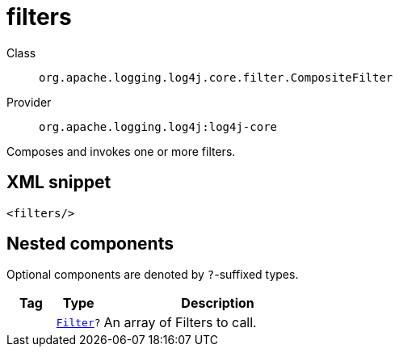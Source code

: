 ////
Licensed to the Apache Software Foundation (ASF) under one or more
contributor license agreements. See the NOTICE file distributed with
this work for additional information regarding copyright ownership.
The ASF licenses this file to You under the Apache License, Version 2.0
(the "License"); you may not use this file except in compliance with
the License. You may obtain a copy of the License at

    https://www.apache.org/licenses/LICENSE-2.0

Unless required by applicable law or agreed to in writing, software
distributed under the License is distributed on an "AS IS" BASIS,
WITHOUT WARRANTIES OR CONDITIONS OF ANY KIND, either express or implied.
See the License for the specific language governing permissions and
limitations under the License.
////
[#org_apache_logging_log4j_core_filter_CompositeFilter]
= filters

Class:: `org.apache.logging.log4j.core.filter.CompositeFilter`
Provider:: `org.apache.logging.log4j:log4j-core`

Composes and invokes one or more filters.

[#org_apache_logging_log4j_core_filter_CompositeFilter-XML-snippet]
== XML snippet
[source, xml]
----
<filters/>
----

[#org_apache_logging_log4j_core_filter_CompositeFilter-components]
== Nested components

Optional components are denoted by `?`-suffixed types.

[cols="1m,1m,5"]
|===
|Tag|Type|Description

|
|xref:../log4j-core/org.apache.logging.log4j.core.Filter.adoc[Filter]?
a|An array of Filters to call.

|===
